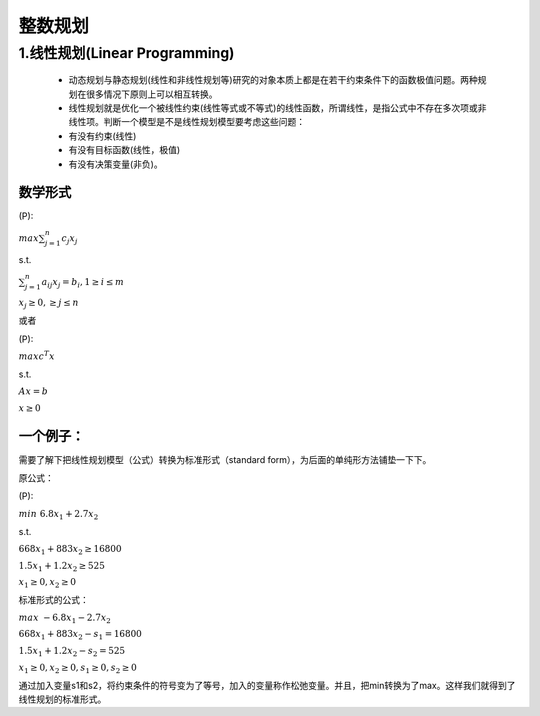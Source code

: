 .. _header-n0:

整数规划
========

.. _header-n3:

1.线性规划(Linear Programming)
------------------------------

   -  动态规划与静态规划(线性和非线性规划等)研究的对象本质上都是在若干约束条件下的函数极值问题。两种规划在很多情况下原则上可以相互转换。

   -  线性规划就是优化一个被线性约束(线性等式或不等式)的线性函数，所谓线性，是指公式中不存在多次项或非线性项。判断一个模型是不是线性规划模型要考虑这些问题：

   -  有没有约束(线性)

   -  有没有目标函数(线性，极值)

   -  有没有决策变量(非负)。

.. _header-n18:

数学形式
~~~~~~~~

(P):

:math:`max \sum_{j=1}^{n}c_{j}x_{j}`

s.t.

:math:`\sum_{j=1}^{n}a_{ij}x_{j} = b_{i}, 1 \geq i \leq m`

:math:`x_{j}\geq 0, \geq j \leq n`

或者

(P):

:math:`max c^{T}x`

s.t.

:math:`Ax = b`

:math:`x \geq 0`

.. _header-n31:

一个例子：
~~~~~~~~~~

需要了解下把线性规划模型（公式）转换为标准形式（standard
form），为后面的单纯形方法铺垫一下下。

原公式：

(P):

:math:`min \text{ } 6.8x_1+2.7x_2`

s.t.

:math:`668x_1+883x_2 \geq 16800`

:math:`1.5x_1+1.2x_2 \geq 525`

:math:`x_1 \geq 0, x_2 \geq 0`

标准形式的公式：

:math:`max \text{ } -6.8x_1-2.7x_2`

:math:`668x_1+883x_2 -s_1 = 16800`

:math:`1.5x_1+1.2x_2 -s_2 = 525`

:math:`x_1 \geq 0, x_2 \geq 0, s_1 \geq 0, s_2 \geq 0`

通过加入变量s1和s2，将约束条件的符号变为了等号，加入的变量称作松弛变量。并且，把min转换为了max。这样我们就得到了线性规划的标准形式。
